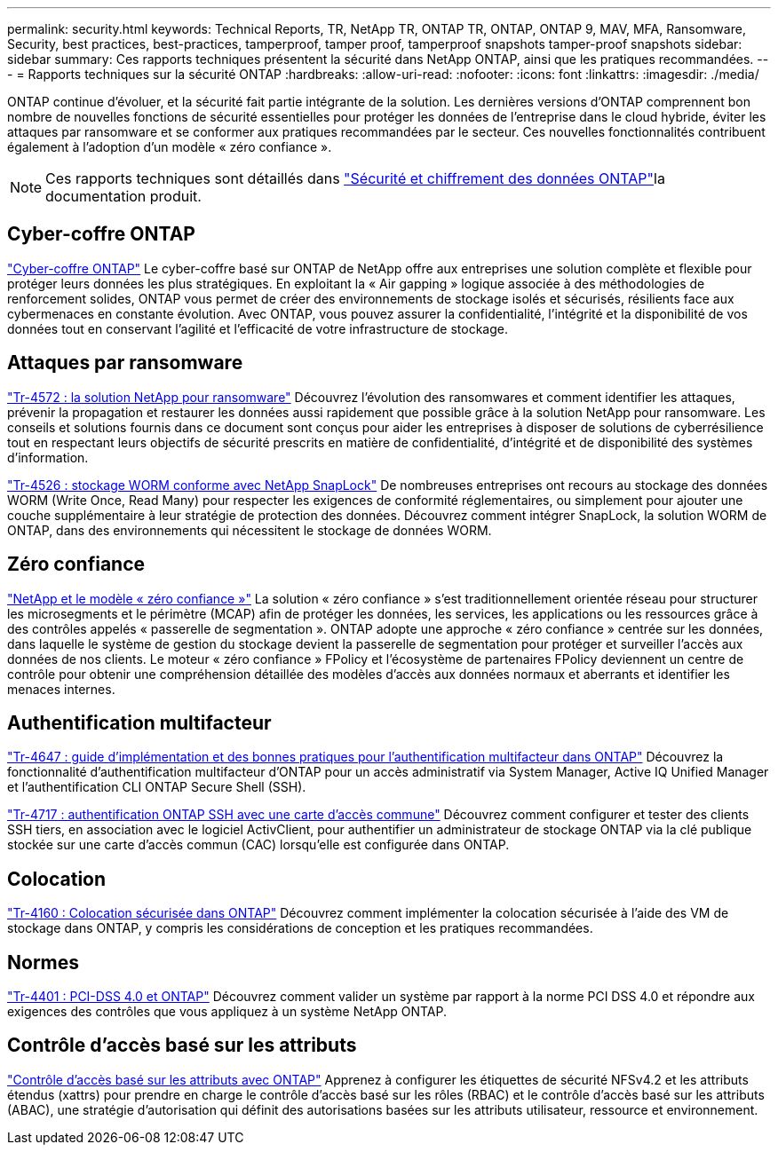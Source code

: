 ---
permalink: security.html 
keywords: Technical Reports, TR, NetApp TR, ONTAP TR, ONTAP, ONTAP 9, MAV, MFA, Ransomware, Security, best practices, best-practices, tamperproof, tamper proof, tamperproof snapshots tamper-proof snapshots 
sidebar: sidebar 
summary: Ces rapports techniques présentent la sécurité dans NetApp ONTAP, ainsi que les pratiques recommandées. 
---
= Rapports techniques sur la sécurité ONTAP
:hardbreaks:
:allow-uri-read: 
:nofooter: 
:icons: font
:linkattrs: 
:imagesdir: ./media/


[role="lead"]
ONTAP continue d'évoluer, et la sécurité fait partie intégrante de la solution. Les dernières versions d'ONTAP comprennent bon nombre de nouvelles fonctions de sécurité essentielles pour protéger les données de l'entreprise dans le cloud hybride, éviter les attaques par ransomware et se conformer aux pratiques recommandées par le secteur. Ces nouvelles fonctionnalités contribuent également à l'adoption d'un modèle « zéro confiance ».

[NOTE]
====
Ces rapports techniques sont détaillés dans link:https://docs.netapp.com/us-en/ontap/security-encryption/index.html["Sécurité et chiffrement des données ONTAP"^]la documentation produit.

====


== Cyber-coffre ONTAP

link:https://docs.netapp.com/us-en/netapp-solutions/cyber-vault/ontap-cyber-vault-overview.html["Cyber-coffre ONTAP"^] Le cyber-coffre basé sur ONTAP de NetApp offre aux entreprises une solution complète et flexible pour protéger leurs données les plus stratégiques. En exploitant la « Air gapping » logique associée à des méthodologies de renforcement solides, ONTAP vous permet de créer des environnements de stockage isolés et sécurisés, résilients face aux cybermenaces en constante évolution. Avec ONTAP, vous pouvez assurer la confidentialité, l'intégrité et la disponibilité de vos données tout en conservant l'agilité et l'efficacité de votre infrastructure de stockage.



== Attaques par ransomware

link:./ransomware-solutions/ransomware-overview.html["Tr-4572 : la solution NetApp pour ransomware"] Découvrez l'évolution des ransomwares et comment identifier les attaques, prévenir la propagation et restaurer les données aussi rapidement que possible grâce à la solution NetApp pour ransomware. Les conseils et solutions fournis dans ce document sont conçus pour aider les entreprises à disposer de solutions de cyberrésilience tout en respectant leurs objectifs de sécurité prescrits en matière de confidentialité, d'intégrité et de disponibilité des systèmes d'information.

link:https://www.netapp.com/pdf.html?item=/media/6158-tr4526.pdf["Tr-4526 : stockage WORM conforme avec NetApp SnapLock"^]
De nombreuses entreprises ont recours au stockage des données WORM (Write Once, Read Many) pour respecter les exigences de conformité réglementaires, ou simplement pour ajouter une couche supplémentaire à leur stratégie de protection des données. Découvrez comment intégrer SnapLock, la solution WORM de ONTAP, dans des environnements qui nécessitent le stockage de données WORM.



== Zéro confiance

link:./zero-trust/zero-trust-overview.html["NetApp et le modèle « zéro confiance »"] La solution « zéro confiance » s'est traditionnellement orientée réseau pour structurer les microsegments et le périmètre (MCAP) afin de protéger les données, les services, les applications ou les ressources grâce à des contrôles appelés « passerelle de segmentation ». ONTAP adopte une approche « zéro confiance » centrée sur les données, dans laquelle le système de gestion du stockage devient la passerelle de segmentation pour protéger et surveiller l'accès aux données de nos clients. Le moteur « zéro confiance » FPolicy et l'écosystème de partenaires FPolicy deviennent un centre de contrôle pour obtenir une compréhension détaillée des modèles d'accès aux données normaux et aberrants et identifier les menaces internes.



== Authentification multifacteur

link:https://www.netapp.com/pdf.html?item=/media/17055-tr4647.pdf["Tr-4647 : guide d'implémentation et des bonnes pratiques pour l'authentification multifacteur dans ONTAP"^]
Découvrez la fonctionnalité d'authentification multifacteur d'ONTAP pour un accès administratif via System Manager, Active IQ Unified Manager et l'authentification CLI ONTAP Secure Shell (SSH).

link:https://www.netapp.com/pdf.html?item=/media/17036-tr4717.pdf["Tr-4717 : authentification ONTAP SSH avec une carte d'accès commune"^]
Découvrez comment configurer et tester des clients SSH tiers, en association avec le logiciel ActivClient, pour authentifier un administrateur de stockage ONTAP via la clé publique stockée sur une carte d'accès commun (CAC) lorsqu'elle est configurée dans ONTAP.



== Colocation

link:https://www.netapp.com/pdf.html?item=/media/16886-tr-4160.pdf["Tr-4160 : Colocation sécurisée dans ONTAP"^]
Découvrez comment implémenter la colocation sécurisée à l'aide des VM de stockage dans ONTAP, y compris les considérations de conception et les pratiques recommandées.



== Normes

link:https://www.netapp.com/pdf.html?item=/media/17180-tr4401.pdf["Tr-4401 : PCI-DSS 4.0 et ONTAP"^]
Découvrez comment valider un système par rapport à la norme PCI DSS 4.0 et répondre aux exigences des contrôles que vous appliquez à un système NetApp ONTAP.



== Contrôle d'accès basé sur les attributs

link:./abac/abac-overview.html["Contrôle d'accès basé sur les attributs avec ONTAP"] Apprenez à configurer les étiquettes de sécurité NFSv4.2 et les attributs étendus (xattrs) pour prendre en charge le contrôle d'accès basé sur les rôles (RBAC) et le contrôle d'accès basé sur les attributs (ABAC), une stratégie d'autorisation qui définit des autorisations basées sur les attributs utilisateur, ressource et environnement.
